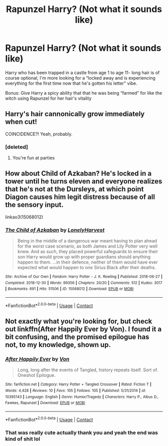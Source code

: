 #+TITLE: Rapunzel Harry? (Not what it sounds like)

* Rapunzel Harry? (Not what it sounds like)
:PROPERTIES:
:Author: ColossalCookie
:Score: 18
:DateUnix: 1599203741.0
:DateShort: 2020-Sep-04
:FlairText: Request
:END:
Harry who has been trapped in a castle from age 1 to age 11- long hair is of course optional, I'm more looking for a “locked away and is experiencing everything for the first time now that he's gotten his letter” vibe.

Bonus: Give Harry a spicy ability that that he was being “farmed” for like the witch using Rapunzel for her hair's vitality


** Harry's hair cannonically grow immediately when cut!

COINCIDENCE?! Yeah, probably.
:PROPERTIES:
:Author: usernamesaretaken3
:Score: 35
:DateUnix: 1599215005.0
:DateShort: 2020-Sep-04
:END:

*** [deleted]
:PROPERTIES:
:Score: 1
:DateUnix: 1599231058.0
:DateShort: 2020-Sep-04
:END:

**** You're fun at parties
:PROPERTIES:
:Author: ColossalCookie
:Score: 3
:DateUnix: 1599236000.0
:DateShort: 2020-Sep-04
:END:


** How about Child of Azkaban? He's locked in a tower until he turns eleven and everyone realizes that he's not at the Dursleys, at which point Diagon causes him legit distress because of all the sensory input.

linkao3(15068012)
:PROPERTIES:
:Author: hrmdurr
:Score: 1
:DateUnix: 1599266310.0
:DateShort: 2020-Sep-05
:END:

*** [[https://archiveofourown.org/works/15068012][*/The Child of Azkaban/*]] by [[https://www.archiveofourown.org/users/LonelyHarvest/pseuds/LonelyHarvest][/LonelyHarvest/]]

#+begin_quote
  Being in the middle of a dangerous war meant having to plan ahead for the worst case scenario, as both James and Lily Potter very well knew. And as such, they placed powerful safeguards to ensure their son Harry would grow up with proper guardians should anything happen to them. ...in their defence, neither of them would have ever expected what would happen to one Sirius Black after their deaths.
#+end_quote

^{/Site/:} ^{Archive} ^{of} ^{Our} ^{Own} ^{*|*} ^{/Fandom/:} ^{Harry} ^{Potter} ^{-} ^{J.} ^{K.} ^{Rowling} ^{*|*} ^{/Published/:} ^{2018-06-27} ^{*|*} ^{/Completed/:} ^{2018-12-30} ^{*|*} ^{/Words/:} ^{99356} ^{*|*} ^{/Chapters/:} ^{20/20} ^{*|*} ^{/Comments/:} ^{512} ^{*|*} ^{/Kudos/:} ^{3017} ^{*|*} ^{/Bookmarks/:} ^{691} ^{*|*} ^{/Hits/:} ^{51506} ^{*|*} ^{/ID/:} ^{15068012} ^{*|*} ^{/Download/:} ^{[[https://archiveofourown.org/downloads/15068012/The%20Child%20of%20Azkaban.epub?updated_at=1597980604][EPUB]]} ^{or} ^{[[https://archiveofourown.org/downloads/15068012/The%20Child%20of%20Azkaban.mobi?updated_at=1597980604][MOBI]]}

--------------

*FanfictionBot*^{2.0.0-beta} | [[https://github.com/FanfictionBot/reddit-ffn-bot/wiki/Usage][Usage]] | [[https://www.reddit.com/message/compose?to=tusing][Contact]]
:PROPERTIES:
:Author: FanfictionBot
:Score: 1
:DateUnix: 1599266325.0
:DateShort: 2020-Sep-05
:END:


** Not exactly what you're looking for, but check out linkffn(After Happily Ever by Von). I found it a bit confusing, and the promised epilogue has not, to my knowledge, shown up.
:PROPERTIES:
:Author: steve_wheeler
:Score: 1
:DateUnix: 1599467157.0
:DateShort: 2020-Sep-07
:END:

*** [[https://www.fanfiction.net/s/10395143/1/][*/After Happily Ever/*]] by [[https://www.fanfiction.net/u/10091/Von][/Von/]]

#+begin_quote
  Long, long after the events of Tangled, history repeats itself. Sort of. Oneshot Epilogue.
#+end_quote

^{/Site/:} ^{fanfiction.net} ^{*|*} ^{/Category/:} ^{Harry} ^{Potter} ^{+} ^{Tangled} ^{Crossover} ^{*|*} ^{/Rated/:} ^{Fiction} ^{T} ^{*|*} ^{/Words/:} ^{4,428} ^{*|*} ^{/Reviews/:} ^{10} ^{*|*} ^{/Favs/:} ^{105} ^{*|*} ^{/Follows/:} ^{105} ^{*|*} ^{/Published/:} ^{5/31/2014} ^{*|*} ^{/id/:} ^{10395143} ^{*|*} ^{/Language/:} ^{English} ^{*|*} ^{/Genre/:} ^{Humor/Tragedy} ^{*|*} ^{/Characters/:} ^{Harry} ^{P.,} ^{Albus} ^{D.,} ^{Fawkes,} ^{Rapunzel} ^{*|*} ^{/Download/:} ^{[[http://www.ff2ebook.com/old/ffn-bot/index.php?id=10395143&source=ff&filetype=epub][EPUB]]} ^{or} ^{[[http://www.ff2ebook.com/old/ffn-bot/index.php?id=10395143&source=ff&filetype=mobi][MOBI]]}

--------------

*FanfictionBot*^{2.0.0-beta} | [[https://github.com/FanfictionBot/reddit-ffn-bot/wiki/Usage][Usage]] | [[https://www.reddit.com/message/compose?to=tusing][Contact]]
:PROPERTIES:
:Author: FanfictionBot
:Score: 1
:DateUnix: 1599467180.0
:DateShort: 2020-Sep-07
:END:


*** That was really cute actually thank you and yeah the end was kind of shit lol
:PROPERTIES:
:Author: ColossalCookie
:Score: 1
:DateUnix: 1599500630.0
:DateShort: 2020-Sep-07
:END:

